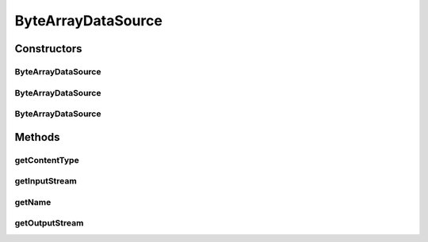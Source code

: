.. java:import:: java.io ByteArrayInputStream

.. java:import:: java.io IOException

.. java:import:: java.io InputStream

.. java:import:: java.io OutputStream

.. java:import:: javax.activation DataSource

ByteArrayDataSource
===================

.. java:package:: hk.hku.cecid.piazza.commons.activation
   :noindex:

.. java:type:: public class ByteArrayDataSource implements DataSource

   ByteArrayDataSource is an implementation of the javax.activation.DataSource that represents a data source of a byte array.

   :author: Hugo Y. K. Lam

Constructors
------------
ByteArrayDataSource
^^^^^^^^^^^^^^^^^^^

.. java:constructor:: public ByteArrayDataSource(byte[] bytes)
   :outertype: ByteArrayDataSource

   Creates a new instance of ByteArrayDataSource.

   :param bytes: the bytes source.

ByteArrayDataSource
^^^^^^^^^^^^^^^^^^^

.. java:constructor:: public ByteArrayDataSource(byte[] bytes, String contentType)
   :outertype: ByteArrayDataSource

   Creates a new instance of ByteArrayDataSource.

   :param bytes: the bytes source.
   :param contentType: the content type.

ByteArrayDataSource
^^^^^^^^^^^^^^^^^^^

.. java:constructor:: public ByteArrayDataSource(byte[] bytes, String contentType, String name)
   :outertype: ByteArrayDataSource

   Creates a new instance of ByteArrayDataSource.

   :param bytes: the bytes source.
   :param contentType: the content type.
   :param name: the name of the underlying content.

Methods
-------
getContentType
^^^^^^^^^^^^^^

.. java:method:: public String getContentType()
   :outertype: ByteArrayDataSource

   Gets the content type.

   :return: the content type.

   **See also:** :java:ref:`javax.activation.DataSource.getContentType()`

getInputStream
^^^^^^^^^^^^^^

.. java:method:: public InputStream getInputStream() throws IOException
   :outertype: ByteArrayDataSource

   Returns a new input stream representing the bytes source.

   :return: a new byte array input stream.

   **See also:** :java:ref:`javax.activation.DataSource.getInputStream()`

getName
^^^^^^^

.. java:method:: public String getName()
   :outertype: ByteArrayDataSource

   Gets the name of the underlying content.

   :return: the name of the underlying content.

   **See also:** :java:ref:`javax.activation.DataSource.getName()`

getOutputStream
^^^^^^^^^^^^^^^

.. java:method:: public OutputStream getOutputStream() throws IOException
   :outertype: ByteArrayDataSource

   This method always throw IO exception.

   :throws IOException: as output stream is not supported by this data source.

   **See also:** :java:ref:`javax.activation.DataSource.getOutputStream()`

